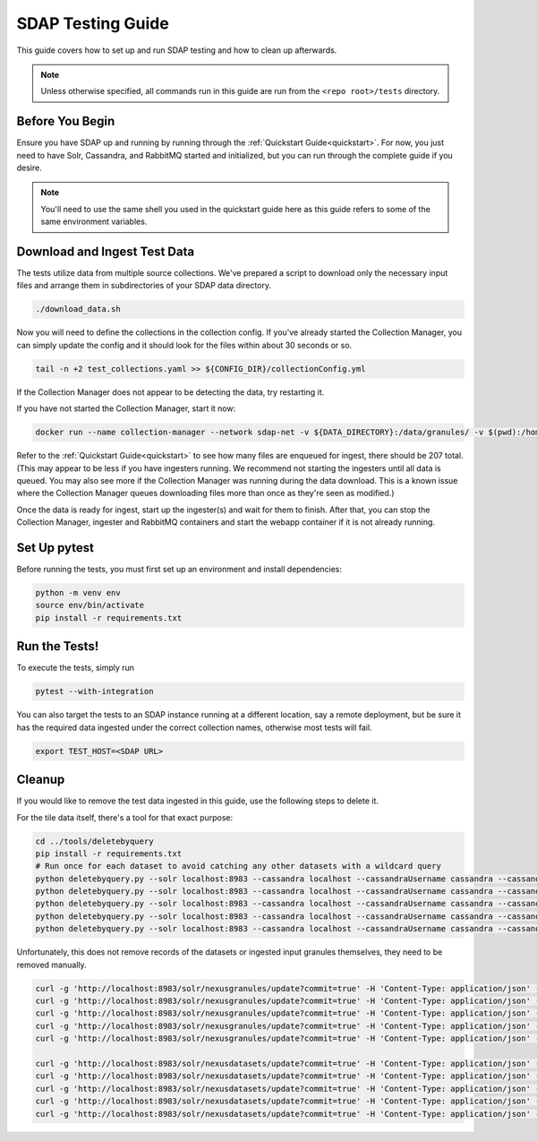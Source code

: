 .. _testing:

******************
SDAP Testing Guide
******************

This guide covers how to set up and run SDAP testing and how to clean up afterwards.

.. note::

  Unless otherwise specified, all commands run in this guide are run from the ``<repo root>/tests`` directory.

Before You Begin
================

Ensure you have SDAP up and running by running through the :ref:`Quickstart Guide<quickstart>`. For now, you just need to have
Solr, Cassandra, and RabbitMQ started and initialized, but you can run through the complete guide if you desire.

.. note::

  You'll need to use the same shell you used in the quickstart guide here as this guide refers to some of the same environment variables.

Download and Ingest Test Data
=============================

The tests utilize data from multiple source collections. We've prepared a script to download only the necessary input files
and arrange them in subdirectories of your SDAP data directory.

.. code-block:: bash

  ./download_data.sh

Now you will need to define the collections in the collection config. If you've already started the Collection Manager,
you can simply update the config and it should look for the files within about 30 seconds or so.

.. code-block:: bash

  tail -n +2 test_collections.yaml >> ${CONFIG_DIR}/collectionConfig.yml

If the Collection Manager does not appear to be detecting the data, try restarting it.

If you have not started the Collection Manager, start it now:

.. code-block:: bash

  docker run --name collection-manager --network sdap-net -v ${DATA_DIRECTORY}:/data/granules/ -v $(pwd):/home/ingester/config/ -e COLLECTIONS_PATH="/home/ingester/config/test_collections.yaml" -e HISTORY_URL="http://host.docker.internal:8983/" -e RABBITMQ_HOST="host.docker.internal:5672" -e RABBITMQ_USERNAME="user" -e RABBITMQ_PASSWORD="bitnami" -d ${REPO}/sdap-collection-manager:${COLLECTION_MANAGER_VERSION}

Refer to the :ref:`Quickstart Guide<quickstart>` to see how many files are enqueued for ingest, there should be 207 total.
(This may appear to be less if you have ingesters running. We recommend not starting the ingesters until all data is queued.
You may also see more if the Collection Manager was running during the data download. This is a known issue where the Collection
Manager queues downloading files more than once as they're seen as modified.)

Once the data is ready for ingest, start up the ingester(s) and wait for them to finish. After that, you can stop the Collection Manager,
ingester and RabbitMQ containers and start the webapp container if it is not already running.

Set Up pytest
=============

Before running the tests, you must first set up an environment and install dependencies:

.. code-block:: bash

  python -m venv env
  source env/bin/activate
  pip install -r requirements.txt

Run the Tests!
==============

To execute the tests, simply run

.. code-block:: bash

  pytest --with-integration

You can also target the tests to an SDAP instance running at a different location, say a remote deployment, but be sure
it has the required data ingested under the correct collection names, otherwise most tests will fail.

.. code-block:: bash

  export TEST_HOST=<SDAP URL>

Cleanup
=======

If you would like to remove the test data ingested in this guide, use the following steps to delete it.

For the tile data itself, there's a tool for that exact purpose:

.. code-block:: bash

  cd ../tools/deletebyquery
  pip install -r requirements.txt
  # Run once for each dataset to avoid catching any other datasets with a wildcard query
  python deletebyquery.py --solr localhost:8983 --cassandra localhost --cassandraUsername cassandra --cassandraPassword cassandra -q 'dataset_s:ASCATB-L2-Coastal_test'
  python deletebyquery.py --solr localhost:8983 --cassandra localhost --cassandraUsername cassandra --cassandraPassword cassandra -q 'dataset_s:VIIRS_NPP-2018_Heatwave_test'
  python deletebyquery.py --solr localhost:8983 --cassandra localhost --cassandraUsername cassandra --cassandraPassword cassandra -q 'dataset_s:OISSS_L4_multimission_7day_v1_test'
  python deletebyquery.py --solr localhost:8983 --cassandra localhost --cassandraUsername cassandra --cassandraPassword cassandra -q 'dataset_s:MUR25-JPL-L4-GLOB-v04.2_test'
  python deletebyquery.py --solr localhost:8983 --cassandra localhost --cassandraUsername cassandra --cassandraPassword cassandra -q 'dataset_s:SMAP_JPL_L3_SSS_CAP_8DAY-RUNNINGMEAN_V5_test'

Unfortunately, this does not remove records of the datasets or ingested input granules themselves, they need to be removed manually.

.. code-block:: bash

  curl -g 'http://localhost:8983/solr/nexusgranules/update?commit=true' -H 'Content-Type: application/json' -d '{"delete": {"query": "dataset_s:MUR25-JPL-L4-GLOB-v04.2_test"}}'
  curl -g 'http://localhost:8983/solr/nexusgranules/update?commit=true' -H 'Content-Type: application/json' -d '{"delete": {"query": "dataset_s:ASCATB-L2-Coastal_test"}}'
  curl -g 'http://localhost:8983/solr/nexusgranules/update?commit=true' -H 'Content-Type: application/json' -d '{"delete": {"query": "dataset_s:OISSS_L4_multimission_7day_v1_test"}}'
  curl -g 'http://localhost:8983/solr/nexusgranules/update?commit=true' -H 'Content-Type: application/json' -d '{"delete": {"query": "dataset_s:VIIRS_NPP-2018_Heatwave_test"}}'
  curl -g 'http://localhost:8983/solr/nexusgranules/update?commit=true' -H 'Content-Type: application/json' -d '{"delete": {"query": "dataset_s:SMAP_JPL_L3_SSS_CAP_8DAY-RUNNINGMEAN_V5_test"}}'

  curl -g 'http://localhost:8983/solr/nexusdatasets/update?commit=true' -H 'Content-Type: application/json' -d '{"delete": {"query": "dataset_s:MUR25-JPL-L4-GLOB-v04.2_test"}}'
  curl -g 'http://localhost:8983/solr/nexusdatasets/update?commit=true' -H 'Content-Type: application/json' -d '{"delete": {"query": "dataset_s:ASCATB-L2-Coastal_test"}}'
  curl -g 'http://localhost:8983/solr/nexusdatasets/update?commit=true' -H 'Content-Type: application/json' -d '{"delete": {"query": "dataset_s:OISSS_L4_multimission_7day_v1_test"}}'
  curl -g 'http://localhost:8983/solr/nexusdatasets/update?commit=true' -H 'Content-Type: application/json' -d '{"delete": {"query": "dataset_s:VIIRS_NPP-2018_Heatwave_test"}}'
  curl -g 'http://localhost:8983/solr/nexusdatasets/update?commit=true' -H 'Content-Type: application/json' -d '{"delete": {"query": "dataset_s:SMAP_JPL_L3_SSS_CAP_8DAY-RUNNINGMEAN_V5_test"}}'

